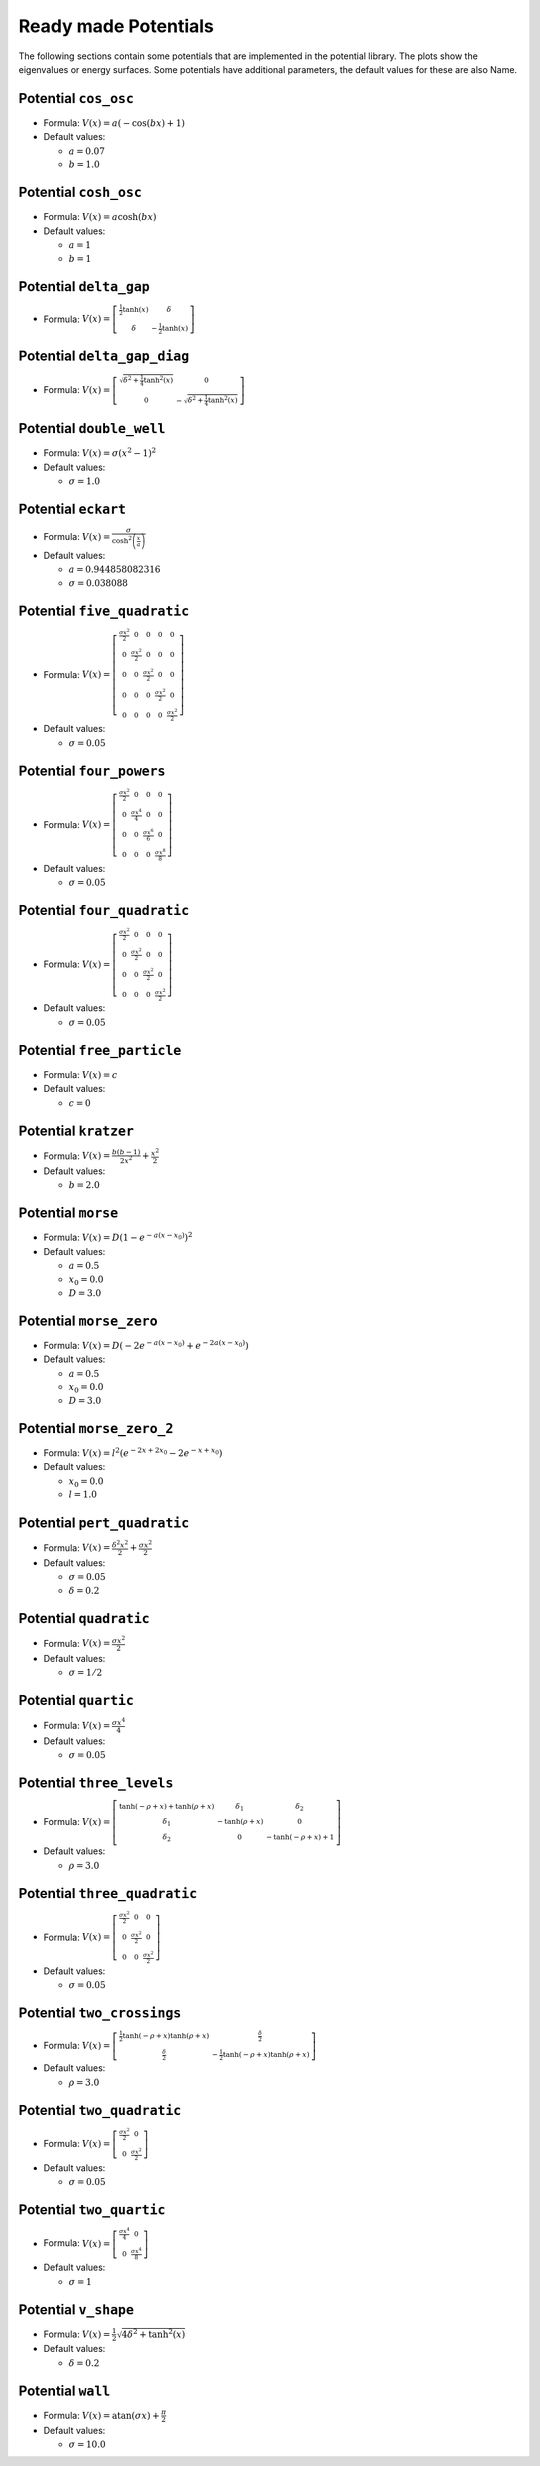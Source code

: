 Ready made Potentials
---------------------

The following sections contain some potentials that are implemented in the potential
library. The plots show the eigenvalues or energy surfaces. Some potentials
have additional parameters, the default values for these are also Name.


Potential ``cos_osc``
^^^^^^^^^^^^^^^^^^^^^

* Formula: :math:`V(x) = a \left(- \cos{\left (b x \right )} + 1\right)`

* Default values:

  * :math:`a = 0.07`
  * :math:`b = 1.0`

.. image:: fig/cos_osc.png

Potential ``cosh_osc``
^^^^^^^^^^^^^^^^^^^^^^

* Formula: :math:`V(x) = a \cosh{\left (b x \right )}`

* Default values:

  * :math:`a = 1`
  * :math:`b = 1`

.. image:: fig/cosh_osc.png

Potential ``delta_gap``
^^^^^^^^^^^^^^^^^^^^^^^

* Formula: :math:`V(x) = \left[\begin{smallmatrix}\frac{1}{2} \tanh{\left (x \right )} & \delta\\\delta & - \frac{1}{2} \tanh{\left (x \right )}\end{smallmatrix}\right]`


.. image:: fig/delta_gap.png

Potential ``delta_gap_diag``
^^^^^^^^^^^^^^^^^^^^^^^^^^^^

* Formula: :math:`V(x) = \left[\begin{smallmatrix}\sqrt{\delta^{2} + \frac{1}{4} \tanh^{2}{\left (x \right )}} & 0\\0 & - \sqrt{\delta^{2} + \frac{1}{4} \tanh^{2}{\left (x \right )}}\end{smallmatrix}\right]`


.. image:: fig/delta_gap_diag.png

Potential ``double_well``
^^^^^^^^^^^^^^^^^^^^^^^^^

* Formula: :math:`V(x) = \sigma \left(x^{2} - 1\right)^{2}`

* Default values:

  * :math:`\sigma = 1.0`

.. image:: fig/double_well.png

Potential ``eckart``
^^^^^^^^^^^^^^^^^^^^

* Formula: :math:`V(x) = \frac{\sigma}{\cosh^{2}{\left (\frac{x}{a} \right )}}`

* Default values:

  * :math:`a = 0.944858082316`
  * :math:`\sigma = 0.038088`

.. image:: fig/eckart.png

Potential ``five_quadratic``
^^^^^^^^^^^^^^^^^^^^^^^^^^^^

* Formula: :math:`V(x) = \left[\begin{smallmatrix}\frac{\sigma x^{2}}{2} & 0 & 0 & 0 & 0\\0 & \frac{\sigma x^{2}}{2} & 0 & 0 & 0\\0 & 0 & \frac{\sigma x^{2}}{2} & 0 & 0\\0 & 0 & 0 & \frac{\sigma x^{2}}{2} & 0\\0 & 0 & 0 & 0 & \frac{\sigma x^{2}}{2}\end{smallmatrix}\right]`

* Default values:

  * :math:`\sigma = 0.05`

.. image:: fig/five_quadratic.png

Potential ``four_powers``
^^^^^^^^^^^^^^^^^^^^^^^^^

* Formula: :math:`V(x) = \left[\begin{smallmatrix}\frac{\sigma x^{2}}{2} & 0 & 0 & 0\\0 & \frac{\sigma x^{4}}{4} & 0 & 0\\0 & 0 & \frac{\sigma x^{6}}{6} & 0\\0 & 0 & 0 & \frac{\sigma x^{8}}{8}\end{smallmatrix}\right]`

* Default values:

  * :math:`\sigma = 0.05`

.. image:: fig/four_powers.png

Potential ``four_quadratic``
^^^^^^^^^^^^^^^^^^^^^^^^^^^^

* Formula: :math:`V(x) = \left[\begin{smallmatrix}\frac{\sigma x^{2}}{2} & 0 & 0 & 0\\0 & \frac{\sigma x^{2}}{2} & 0 & 0\\0 & 0 & \frac{\sigma x^{2}}{2} & 0\\0 & 0 & 0 & \frac{\sigma x^{2}}{2}\end{smallmatrix}\right]`

* Default values:

  * :math:`\sigma = 0.05`

.. image:: fig/four_quadratic.png

Potential ``free_particle``
^^^^^^^^^^^^^^^^^^^^^^^^^^^

* Formula: :math:`V(x) = c`

* Default values:

  * :math:`c = 0`

.. image:: fig/free_particle.png

Potential ``kratzer``
^^^^^^^^^^^^^^^^^^^^^

* Formula: :math:`V(x) = \frac{b \left(b - 1\right)}{2 x^{2}} + \frac{x^{2}}{2}`

* Default values:

  * :math:`b = 2.0`

.. image:: fig/kratzer.png

Potential ``morse``
^^^^^^^^^^^^^^^^^^^

* Formula: :math:`V(x) = D \left(1 - e^{- a \left(x - x_{0}\right)}\right)^{2}`

* Default values:

  * :math:`a = 0.5`
  * :math:`x_{0} = 0.0`
  * :math:`D = 3.0`

.. image:: fig/morse.png

Potential ``morse_zero``
^^^^^^^^^^^^^^^^^^^^^^^^

* Formula: :math:`V(x) = D \left(- 2 e^{- a \left(x - x_{0}\right)} + e^{- 2 a \left(x - x_{0}\right)}\right)`

* Default values:

  * :math:`a = 0.5`
  * :math:`x_{0} = 0.0`
  * :math:`D = 3.0`

.. image:: fig/morse_zero.png

Potential ``morse_zero_2``
^^^^^^^^^^^^^^^^^^^^^^^^^^

* Formula: :math:`V(x) = l^{2} \left(e^{- 2 x + 2 x_{0}} - 2 e^{- x + x_{0}}\right)`

* Default values:

  * :math:`x_{0} = 0.0`
  * :math:`l = 1.0`

.. image:: fig/morse_zero_2.png

Potential ``pert_quadratic``
^^^^^^^^^^^^^^^^^^^^^^^^^^^^

* Formula: :math:`V(x) = \frac{\delta^{2} x^{2}}{2} + \frac{\sigma x^{2}}{2}`

* Default values:

  * :math:`\sigma = 0.05`
  * :math:`\delta = 0.2`

.. image:: fig/pert_quadratic.png

Potential ``quadratic``
^^^^^^^^^^^^^^^^^^^^^^^

* Formula: :math:`V(x) = \frac{\sigma x^{2}}{2}`

* Default values:

  * :math:`\sigma = 1/2`

.. image:: fig/quadratic.png

Potential ``quartic``
^^^^^^^^^^^^^^^^^^^^^

* Formula: :math:`V(x) = \frac{\sigma x^{4}}{4}`

* Default values:

  * :math:`\sigma = 0.05`

.. image:: fig/quartic.png

Potential ``three_levels``
^^^^^^^^^^^^^^^^^^^^^^^^^^

* Formula: :math:`V(x) = \left[\begin{smallmatrix}\tanh{\left (- \rho + x \right )} + \tanh{\left (\rho + x \right )} & \delta_{1} & \delta_{2}\\\delta_{1} & - \tanh{\left (\rho + x \right )} & 0\\\delta_{2} & 0 & - \tanh{\left (- \rho + x \right )} + 1\end{smallmatrix}\right]`

* Default values:

  * :math:`\rho = 3.0`

.. image:: fig/three_levels.png

Potential ``three_quadratic``
^^^^^^^^^^^^^^^^^^^^^^^^^^^^^

* Formula: :math:`V(x) = \left[\begin{smallmatrix}\frac{\sigma x^{2}}{2} & 0 & 0\\0 & \frac{\sigma x^{2}}{2} & 0\\0 & 0 & \frac{\sigma x^{2}}{2}\end{smallmatrix}\right]`

* Default values:

  * :math:`\sigma = 0.05`

.. image:: fig/three_quadratic.png

Potential ``two_crossings``
^^^^^^^^^^^^^^^^^^^^^^^^^^^

* Formula: :math:`V(x) = \left[\begin{smallmatrix}\frac{1}{2} \tanh{\left (- \rho + x \right )} \tanh{\left (\rho + x \right )} & \frac{\delta}{2}\\\frac{\delta}{2} & - \frac{1}{2} \tanh{\left (- \rho + x \right )} \tanh{\left (\rho + x \right )}\end{smallmatrix}\right]`

* Default values:

  * :math:`\rho = 3.0`

.. image:: fig/two_crossings.png

Potential ``two_quadratic``
^^^^^^^^^^^^^^^^^^^^^^^^^^^

* Formula: :math:`V(x) = \left[\begin{smallmatrix}\frac{\sigma x^{2}}{2} & 0\\0 & \frac{\sigma x^{2}}{2}\end{smallmatrix}\right]`

* Default values:

  * :math:`\sigma = 0.05`

.. image:: fig/two_quadratic.png

Potential ``two_quartic``
^^^^^^^^^^^^^^^^^^^^^^^^^

* Formula: :math:`V(x) = \left[\begin{smallmatrix}\frac{\sigma x^{4}}{4} & 0\\0 & \frac{\sigma x^{4}}{8}\end{smallmatrix}\right]`

* Default values:

  * :math:`\sigma = 1`

.. image:: fig/two_quartic.png

Potential ``v_shape``
^^^^^^^^^^^^^^^^^^^^^

* Formula: :math:`V(x) = \frac{1}{2} \sqrt{4 \delta^{2} + \tanh^{2}{\left (x \right )}}`

* Default values:

  * :math:`\delta = 0.2`

.. image:: fig/v_shape.png

Potential ``wall``
^^^^^^^^^^^^^^^^^^

* Formula: :math:`V(x) = \operatorname{atan}{\left (\sigma x \right )} + \frac{\pi}{2}`

* Default values:

  * :math:`\sigma = 10.0`

.. image:: fig/wall.png
